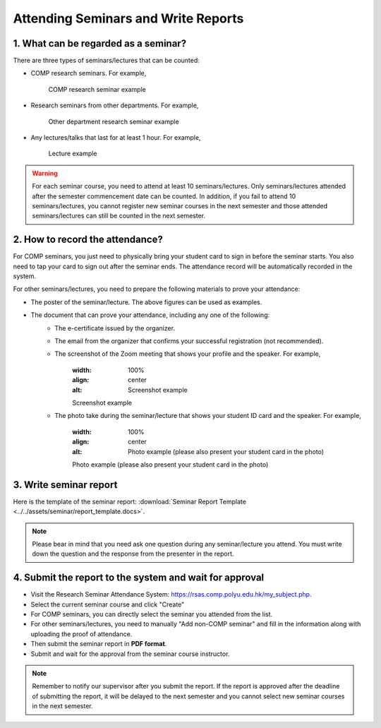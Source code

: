 Attending Seminars and Write Reports
================================================

1. What can be regarded as a seminar?
---------------------------------------------

There are three types of seminars/lectures that can be counted:

* COMP research seminars. For example,
   .. figure:: ../../assets/seminar/comp_seminar.jpg
      :width: 100%
      :align: center
      :alt: COMP research seminar example

      COMP research seminar example
* Research seminars from other departments. For example,
   .. figure:: ../../assets/seminar/other_department_seminar.jpg
      :width: 100%
      :align: center
      :alt: Other department research seminar example

      Other department research seminar example
* Any lectures/talks that last for at least 1 hour. For example,
   .. figure:: ../../assets/seminar/lecture.png
      :width: 100%
      :align: center
      :alt: Lecture example

      Lecture example

.. warning::
   For each seminar course, you need to attend at least 10 seminars/lectures. Only seminars/lectures attended after the semester commencement date can be counted. In addition, if you fail to attend 10 seminars/lectures, you cannot register new seminar courses in the next semester and those attended seminars/lectures can still be counted in the next semester.

2. How to record the attendance?
---------------------------------------------

For COMP seminars, you just need to physically bring your student card to sign in before the seminar starts. You also need to tap your card to sign out after the seminar ends. The attendance record will be automatically recorded in the system.

For other seminars/lectures, you need to prepare the following materials to prove your attendance:

* The poster of the seminar/lecture. The above figures can be used as examples.
* The document that can prove your attendance, including any one of the following:
   * The e-certificate issued by the organizer.
   * The email from the organizer that confirms your successful registration (not recommended).
   * The screenshot of the Zoom meeting that shows your profile and the speaker. For example,
      .. figure:: ../../assets/seminar/screenshot.jpg
      :width: 100%
      :align: center
      :alt: Screenshot example

      Screenshot example
   * The photo take during the seminar/lecture that shows your student ID card and the speaker. For example,
      .. figure:: ../../assets/seminar/live.jpg
      :width: 100%
      :align: center
      :alt: Photo example (please also present your student card in the photo)

      Photo example (please also present your student card in the photo)


3. Write seminar report
---------------------------------------------

Here is the template of the seminar report: :download:`Seminar Report Template <../../assets/seminar/report_template.docs>`.


.. note::
   Please bear in mind that you need ask one question during any seminar/lecture you attend. You must write down the question and the response from the presenter in the report.


4. Submit the report to the system and wait for approval
---------------------------------------------

* Visit the Research Seminar Attendance System: `https://rsas.comp.polyu.edu.hk/my_subject.php <https://rsas.comp.polyu.edu.hk/my_subject.php>`_.
* Select the current seminar course and click "Create"
* For COMP seminars, you can directly select the seminar you attended from the list.
* For other seminars/lectures, you need to manually "Add non-COMP seminar" and fill in the information along with uploading the proof of attendance.
* Then submit the seminar report in **PDF format**.
* Submit and wait for the approval from the seminar course instructor.

.. note::
   Remember to notify our supervisor after you submit the report. If the report is approved after the deadline of submitting the report, it will be delayed to the next semester and you cannot select new seminar courses in the next semester. 